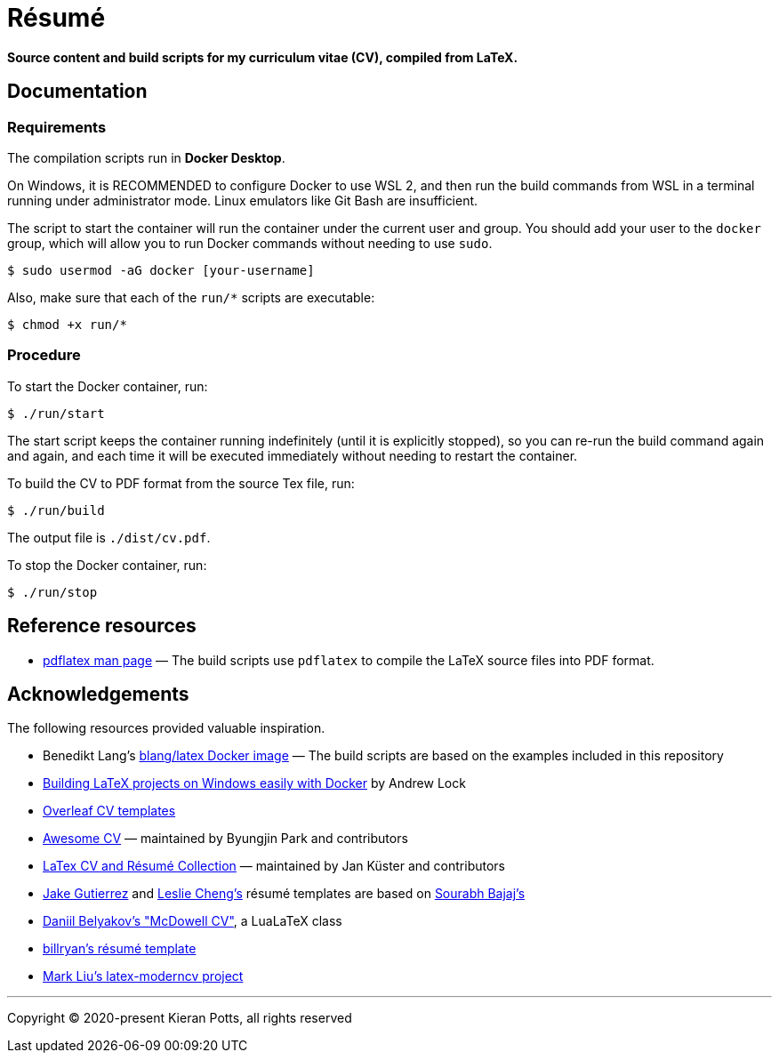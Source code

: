 = Résumé

*Source content and build scripts for my curriculum vitae (CV), compiled from LaTeX.*

== Documentation

=== Requirements

The compilation scripts run in *Docker Desktop*.

On Windows, it is RECOMMENDED to configure Docker to use WSL 2, and then run the build commands from WSL in a terminal running under administrator mode. Linux emulators like Git Bash are insufficient.

The script to start the container will run the container under the current user and group. You should add your user to the `docker` group, which will allow you to run Docker commands without needing to use `sudo`.

[source,sh]
----
$ sudo usermod -aG docker [your-username]
----

Also, make sure that each of the `run/*` scripts are executable:

[source,sh]
----
$ chmod +x run/*
----

=== Procedure

To start the Docker container, run:

[source,sh]
----
$ ./run/start
----

The start script keeps the container running indefinitely (until it is explicitly stopped), so you can re-run the build command again and again, and each time it will be executed immediately without needing to restart the container.

To build the CV to PDF format from the source Tex file, run:

[source,sh]
----
$ ./run/build
----

The output file is `./dist/cv.pdf`.

To stop the Docker container, run:

[source,sh]
----
$ ./run/stop
----

== Reference resources

* https://linux.die.net/man/1/pdflatex[pdflatex man page] — The build scripts use `pdflatex` to compile the LaTeX source files into PDF format.

== Acknowledgements

The following resources provided valuable inspiration.

* Benedikt Lang's https://github.com/blang/latex-docker/[blang/latex Docker image] — The build scripts are based on the examples included in this repository

* https://andrewlock.net/building-latex-projects-on-windows-easily-with-docker/[Building LaTeX projects on Windows easily with Docker] by Andrew Lock

* https://www.overleaf.com/latex/templates/tagged/cv[Overleaf CV templates]

* https://github.com/posquit0/Awesome-CV[Awesome CV] — maintained by Byungjin Park and contributors

* https://github.com/jankapunkt/latexcv[LaTex CV and Résumé Collection] — maintained by Jan Küster and contributors

* https://github.com/jakegut/resume[Jake Gutierrez] and https://github.com/lcfyi/software-resume-template[Leslie Cheng's] résumé templates are based on https://github.com/sb2nov/resume/[Sourabh Bajaj's]

* https://github.com/dnl-blkv/mcdowell-cv[Daniil Belyakov's "McDowell CV"], a LuaLaTeX class

* https://github.com/billryan/resume[billryan's résumé template]

* https://github.com/mliu7/latex-moderncv/[Mark Liu's latex-moderncv project]

''''

Copyright © 2020-present Kieran Potts, all rights reserved
